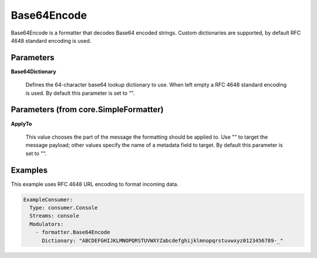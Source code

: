 .. Autogenerated by Gollum RST generator (docs/generator/*.go)

Base64Encode
============

Base64Encode is a formatter that decodes Base64 encoded strings. Custom dictionaries
are supported, by default RFC 4648 standard encoding is used.




Parameters
----------

**Base64Dictionary**

  Defines the 64-character base64 lookup dictionary to use.
  When left empty a RFC 4648 standard encoding is used.
  By default this parameter is set to "".
  
  

Parameters (from core.SimpleFormatter)
--------------------------------------

**ApplyTo**

  This value chooses the part of the message the formatting
  should be applied to. Use "" to target the message payload; other values
  specify the name of a metadata field to target.
  By default this parameter is set to "".
  
  

Examples
--------

This example uses RFC 4648 URL encoding to format incoming data.

.. code-block:: yaml

	 ExampleConsumer:
	   Type: consumer.Console
	   Streams: console
	   Modulators:
	     - formatter.Base64Encode
	       Dictionary: "ABCDEFGHIJKLMNOPQRSTUVWXYZabcdefghijklmnopqrstuvwxyz0123456789-_"





